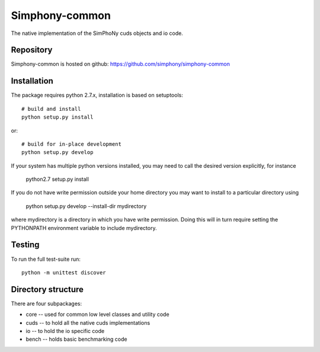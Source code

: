 Simphony-common
===============

The native implementation of the SimPhoNy cuds objects and io code.

.. image:: https://travis-ci.org/simphony/simphony-common.svg?branch=master
    :target: https://travis-ci.org/simphony/simphony-common

Repository
----------

Simphony-common is hosted on github: https://github.com/simphony/simphony-common

Installation
------------

The package requires python 2.7.x, installation is based on setuptools::

    # build and install
    python setup.py install

or::

    # build for in-place development
    python setup.py develop

If your system has multiple python versions installed, you may need to call the desired
version explicitly, for instance

   python2.7 setup.py install

If you do not have write permission outside your home directory you may want to install 
to a particular directory using

   python setup.py develop --install-dir mydirectory

where mydirectory is a directory in which you have write permission.
Doing this will in turn require setting the PYTHONPATH environment variable to
include mydirectory.

Testing
-------

To run the full test-suite run::

    python -m unittest discover


Directory structure
-------------------

There are four subpackages:

- core -- used for common low level classes and utility code
- cuds -- to hold all the native cuds implementations
- io -- to hold the io specific code
- bench -- holds basic benchmarking code
